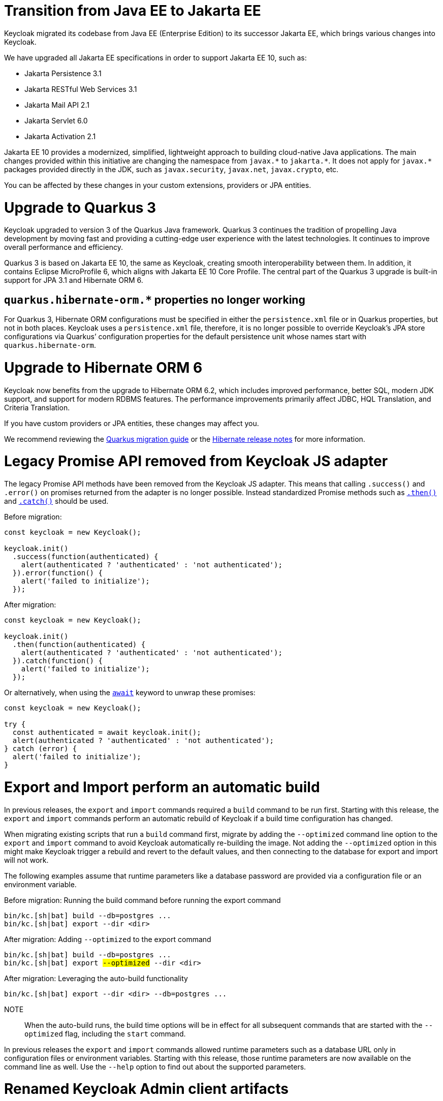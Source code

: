 = Transition from Java EE to Jakarta EE

Keycloak migrated its codebase from Java EE (Enterprise Edition) to its successor Jakarta EE, which brings various changes into Keycloak.

We have upgraded all Jakarta EE specifications in order to support Jakarta EE 10, such as:

* Jakarta Persistence 3.1
* Jakarta RESTful Web Services 3.1
* Jakarta Mail API 2.1
* Jakarta Servlet 6.0
* Jakarta Activation 2.1

Jakarta EE 10 provides a modernized, simplified, lightweight approach to building cloud-native Java applications.
The main changes provided within this initiative are changing the namespace from `+javax.*+` to `+jakarta.*+`.
It does not apply for `+javax.*+` packages provided directly in the JDK, such as `javax.security`, `javax.net`, `javax.crypto`, etc.

You can be affected by these changes in your custom extensions, providers or JPA entities.

= Upgrade to Quarkus 3

Keycloak upgraded to version 3 of the Quarkus Java framework.
Quarkus 3 continues the tradition of propelling Java development by moving fast and providing a cutting-edge user experience with the latest technologies.
It continues to improve overall performance and efficiency.

Quarkus 3 is based on Jakarta EE 10, the same as Keycloak, creating smooth interoperability between them.
In addition, it contains Eclipse MicroProfile 6, which aligns with Jakarta EE 10 Core Profile.
The central part of the Quarkus 3 upgrade is built-in support for JPA 3.1 and Hibernate ORM 6.

== `quarkus.hibernate-orm.*` properties no longer working

For Quarkus 3, Hibernate ORM configurations must be specified in either the `persistence.xml` file or in Quarkus properties, but not in both places.
Keycloak uses a `persistence.xml` file, therefore, it is no longer possible to override Keycloak's JPA store configurations via Quarkus`' configuration properties for the default persistence unit whose names start with `quarkus.hibernate-orm`.

= Upgrade to Hibernate ORM 6

Keycloak now benefits from the upgrade to Hibernate ORM 6.2, which includes improved performance, better SQL, modern JDK support, and support for modern RDBMS features.
The performance improvements primarily affect JDBC, HQL Translation, and Criteria Translation.

If you have custom providers or JPA entities, these changes may affect you.

We recommend reviewing the link:https://github.com/quarkusio/quarkus/wiki/Migration-Guide-3.0:-Hibernate-ORM-5-to-6-migration[Quarkus migration guide] or the link:https://hibernate.org/orm/releases/[Hibernate release notes] for more information.

= Legacy Promise API removed from Keycloak JS adapter

The legacy Promise API methods have been removed from the Keycloak JS adapter. This means that calling `.success()` and `.error()` on promises returned from the adapter is no longer possible. Instead standardized Promise methods such as https://developer.mozilla.org/en-US/docs/Web/JavaScript/Reference/Global_Objects/Promise/then[`.then()`] and https://developer.mozilla.org/en-US/docs/Web/JavaScript/Reference/Global_Objects/Promise/catch[`.catch()`] should be used.

[source, javascript]
.Before migration:
----
const keycloak = new Keycloak();

keycloak.init()
  .success(function(authenticated) {
    alert(authenticated ? 'authenticated' : 'not authenticated');
  }).error(function() {
    alert('failed to initialize');
  });
----

[source,javascript]
.After migration:
----
const keycloak = new Keycloak();

keycloak.init()
  .then(function(authenticated) {
    alert(authenticated ? 'authenticated' : 'not authenticated');
  }).catch(function() {
    alert('failed to initialize');
  });
----


[source,javascript]
.Or alternatively, when using the https://developer.mozilla.org/en-US/docs/Web/JavaScript/Reference/Operators/await[`await`] keyword to unwrap these promises:
----
const keycloak = new Keycloak();

try {
  const authenticated = await keycloak.init();
  alert(authenticated ? 'authenticated' : 'not authenticated');
} catch (error) {
  alert('failed to initialize');
}
----

= Export and Import perform an automatic build

In previous releases, the `export` and `import` commands required a `build` command to be run first.
Starting with this release, the `export` and `import` commands perform an automatic rebuild of Keycloak if a build time configuration has changed.

When migrating existing scripts that run a `build` command first, migrate by adding the `--optimized` command line option to the `export` and `import` command to avoid Keycloak automatically re-building the image.
Not adding the `--optimized` option in this might make Keycloak trigger a rebuild and revert to the default values, and then connecting to the database for export and import will not work.

The following examples assume that runtime parameters like a database password are provided via a configuration file or an environment variable.

.Before migration: Running the build command before running the export command
[source,bash]
----
bin/kc.[sh|bat] build --db=postgres ...
bin/kc.[sh|bat] export --dir <dir>
----

.After migration: Adding `--optimized` to the export command
[source,bash,subs="+quotes"]
----
bin/kc.[sh|bat] build --db=postgres ...
bin/kc.[sh|bat] export ##--optimized## --dir <dir>
----

.After migration: Leveraging the auto-build functionality
[source,bash]
----
bin/kc.[sh|bat] export --dir <dir> --db=postgres ...
----

NOTE:: When the auto-build runs, the build time options will be in effect for all subsequent commands that are started with the `--optimized` flag, including the `start` command.

In previous releases the `export` and `import` commands allowed runtime parameters such as a database URL only in configuration files or environment variables.
Starting with this release, those runtime parameters are now available on the command line as well.
Use the `--help` option to find out about the supported parameters.

= Renamed Keycloak Admin client artifacts

After the upgrade to Jakarta EE, artifacts for Keycloak Admin clients were renamed to more descriptive names with consideration for long-term maintainability.
We still provide two separate Keycloak Admin clients, one with Jakarta EE and the other with Java EE support.

We stopped releasing the `org.keycloak:keycloak-admin-client-jakarta` artifact.
The default one for the Keycloak Admin client with Jakarta EE support is `org.keycloak:keycloak-admin-client` (since version 22.0.0).

We will continue to release the Keycloak Admin client with Java EE support for some time, but we recommend that you migrate to Jakarta EE as soon as possible.
The new artifact with Java EE support is `org.keycloak:keycloak-admin-client-jee`.

=== Jakarta EE support
[source,xml]
.Before migration:
----
<dependency>
    <groupId>org.keycloak</groupId>
    <artifactId>keycloak-admin-client-jakarta</artifactId>
    <version>21.0.0</version>
</dependency>
----

[source,xml]
.After migration:
----
<dependency>
    <groupId>org.keycloak</groupId>
    <artifactId>keycloak-admin-client</artifactId>
    <version>22.0.0</version>
</dependency>
----

=== Java EE support _(only temporary support)_
[source,xml]
.Before migration:
----
<dependency>
    <groupId>org.keycloak</groupId>
    <artifactId>keycloak-admin-client</artifactId>
    <version>21.0.0</version>
</dependency>
----

[source,xml]
.After migration:
----
<dependency>
    <groupId>org.keycloak</groupId>
    <artifactId>keycloak-admin-client-jee</artifactId>
    <version>22.0.0</version>
</dependency>
----

= Passthrough proxy mode changes

Keycloak's proxy configuration setting for mode *passthrough* no longer parses HTTP forwarding headers in the request, as when a proxy forwards an HTTPS connection in passthrough mode, a proxy is unable to add, remove or update HTTP headers.

Installations that want the HTTP headers in the client's request to be parsed should use the **edge** or **reencrypt** setting.

See https://www.keycloak.org/server/reverseproxy[Using a reverse proxy] for details.

= Consistent fallback message resolving for all themes

This change only may affect you when you are using realm localization messages.

Up to this version, the resolving of fallback messages was inconsistent across themes, when realm localization messages were used. More information can be found in the following https://github.com/keycloak/keycloak/issues/15845[issue].

The implementation has now been unified for all themes. In general, the message for the most specific matching language tag has the highest priority. If there are both a realm localization message and a Theme 18n message, the realm localization message has the higher priority. Summarized, the priority of the messages is as follows  (RL = realm localization, T = Theme i18n files): `RL <variant> > T <variant> > RL <region> > T <region> > RL <language> > T <language> > RL en > T en`.

Probably this can be better explained with an example: When the variant `de-CH-1996` is requested and there is a realm localization message for the variant, this message will be used. If such a realm localization message does not exist, the Theme i18n files are searched for a corresponding message for that variant. If such a message does not exist, a realm localization message for the region (`de-CH`) will be searched. If such a realm localization message does not exist, the Theme i18n files are searched for a message for that region. If still no message is found, a realm localization message for the language (`de`) will be searched. If there is no matching realm localization message, the Theme i18n files are be searched for a message for that language. As last fallback, the English (`en`) translation is used: First, an English realm localization will be searched - if not found, the Theme 18n files are searched for an English message.

= `UserQueryProvider` changes

`UserQueryProvider` interface was split into two. One is `UserQueryMethodsProvider` providing capabilities for querying users. Second one is `UserCountMethodsProvider` which provides capability for counting number of users in particular storage. 

Keycloak now has the ability to differentiate between user storage providers that can efficiently execute count queries and those that cannot. The `UserQueryProvider` interface still exists and extends both new interfaces. Therefore, there is no need for any modifications in the existing implementations of `UserQueryProvider` since it retains the same methods.

= `LDAPStorageProvider` search changes

Starting with this release Keycloak uses a pagination mechanism when querying federated LDAP database. 
Searching for users should be consistent with search in local database.

Since this release `LDAPStorageProvider` implements only `UserQueryMethodsProvider`, not `UserQueryProvider`.

= Deprecation of Keycloak OpenID Connect Adapters

Starting with this release, we no longer will invest our time on the following Keycloak OpenID Connect Adapters:

* Keycloak Wildfly OpenID Connect Adapter
* Keycloak JEE Servlet OpenID Connect Adapter
* Keycloak Spring Boot and Spring Security OpenID Connect Adapter

This move is already reflected in our documentation and in our quickstart repository. Please, consider looking at the following
references for more information:

* link:https://github.com/keycloak/keycloak-quickstarts[Keycloak Quickstart GitHub Repository]
* link:https://www.keycloak.org/docs/latest/securing_apps/[Keycloak Securing Applications Documentation]

We recommend starting to look into moving your applications to the alternatives from the references above. Those adapters should not be available anymore in future releases.

= Deprecation of Keycloak JEE SAML Adapter

The Keycloak JEE SAML Adapter has been discontinued, and we will no longer invest our time on its development following this release.

The official adapter is now based on Jakarta and should be used as soon as you switch your applications to this technology.

This change is already in our documentation and in our quickstart repository. For more information, please consider looking at the following references:

* link:https://github.com/keycloak/keycloak-quickstarts[Keycloak Quickstart GitHub Repository]
* link:https://www.keycloak.org/docs/latest/securing_apps/[Keycloak Securing Applications Documentation]

If you cannot migrate your applications to Jakarta, you can still use the "legacy" SAML JEE adapter and still
be able to integrate with future releases of the server. However, consider upgrading your applications as soon as possible
because we are no longer providing support to JEE.

= Changes for openshift-integration feature

The preview feature `openshift-integration` was removed from Keycloak codebase and moved into separate extension. This includes
moving of related providers such as custom client storage provider and token review endpoint for Openshift integration.

If you used this feature, you should not use the `openshift-integration` feature anymore when starting Keycloak server and instead you need to deploy
the JAR file from custom extension. You can check the https://github.com/keycloak-extensions/keycloak-openshift-ext/[Openshift extension] and the instructions
in it's README file for how to deploy the extension to your Keycloak server.

NOTE: The Openshift extension is not officially supported and maintained by Keycloak team. You can use it only at your own risk.

== Http Challenge flow removed

The built-in authentication flow `http challenge` was removed along with the authenticator implementations `no-cookie-redirect`, `basic-auth`, and `basic-auth-otp`.
The `http challenge` authentication flow was also intended for Openshift integration and therefore it was removed along with other related capabilities as described above.
Authenticator implementations were moved to the Openshift extension described in the previous paragraph.

If you use the `http challenge` flow as a realm flow or as `First Broker Login` or `Post Broker Login` flow for any of your identity providers, the migration is not possible. Be sure to update
your realm configuration to eliminate the use of the `http challenge` flow before migration.
If you use the `http challenge` flow for any of your clients as `Authentication Flow Binding Override`, the migration would be possible, but you won't be able to login to that particular client.
You may need to re-create the flow again after the migration to Keycloak 22 and update configuration of your clients to use the new/differentJson flow.

= Removing thirdparty dependencies

The removal of openshift-integration allows us to remove few thirdparty dependencies from Keycloak distribution. This includes
`openshift-rest-client`, `okio-jvm`, `okhttp`, `commons-lang`, `commons-compress`, `jboss-dmr` and `kotlin-stdlib`. This means that if you use
any of these libraries as dependencies of your own providers deployed to Keycloak server, you may also need to copy those `jar` files
explicitly to the Keycloak distribution `providers` directory as well.

= Context and dependency injection no longer enabled to JAX-RS Resources

In order to provide a better runtime and leverage as much as possible the underlying stack,
all injection points for contextual data using the `javax.ws.rs.core.Context` annotation were removed. The expected improvement
in performance involves no longer creating proxies instances multiple times during the request lifecycle, and drastically reducing the amount of reflection code at runtime.

If you are extending one of the following SPIs:

* `PolicySpi`
* `AdminRealmResourceSpi`
* `IdentityProviderSpi`
* `RealmResourceSPI`

You should review your custom JAX-RS (sub)resources in order to obtain any contextual data as follows:

[source,java]
----
KeycloakSession session = org.keycloak.common.util.Resteasy.getContextData(KeycloakSession.class);
----

If you need access to the current request and response objects, you can now obtain their instances directly
from the `KeycloakSession`:

[source,java]
----
@Context
org.jboss.resteasy.spi.HttpRequest request;
@Context
org.jboss.resteasy.spi.HttpResponse response;
----

was replaced by:

[source,java]
----
KeycloakSession session = // obtain the session, which is usually available when creating a custom provider from a factory
KeycloakContext context = session.getContext();

HttpRequest request = context.getHttpRequest();
HttpResponse response = context.getHttpResponse();
----

In case you have no access to a `KeycloakSession` instance when invoking a JAX-RS resource method, you can obtain
contextual data from the JAX-RS runtime as follows:

[source,java]
----
KeycloakSession session = org.keycloak.common.util.Resteasy.getContextData(KeycloakSession.class);
----

Additional contextual data can be obtained from the runtime through the  `KeycloakContext` instance:

[source,java]
----
KeycloakSession session = // obtain the session
KeycloakContext context = session.getContext();
MyContextualObject myContextualObject = context.getContextObject(MyContextualObject.class);
----

= Upgrading your custom JAX-RS resources

If you are extending the server's REST APIs through the following SPIs:

* `PolicySpi`
* `AdminRealmResourceSpi`
* `IdentityProviderSpi`
* `RealmResourceSPI`

You need to add an empty `META-INF/beans.xml` to the JAR file where your custom providers are packaged. Otherwise, they are not recognized by the server
at runtime.

You should also make sure your JAX-RS methods are declaring the expected media types for input and output by marking them with the `@Consumes` and `@Produces` annotations, respectively.